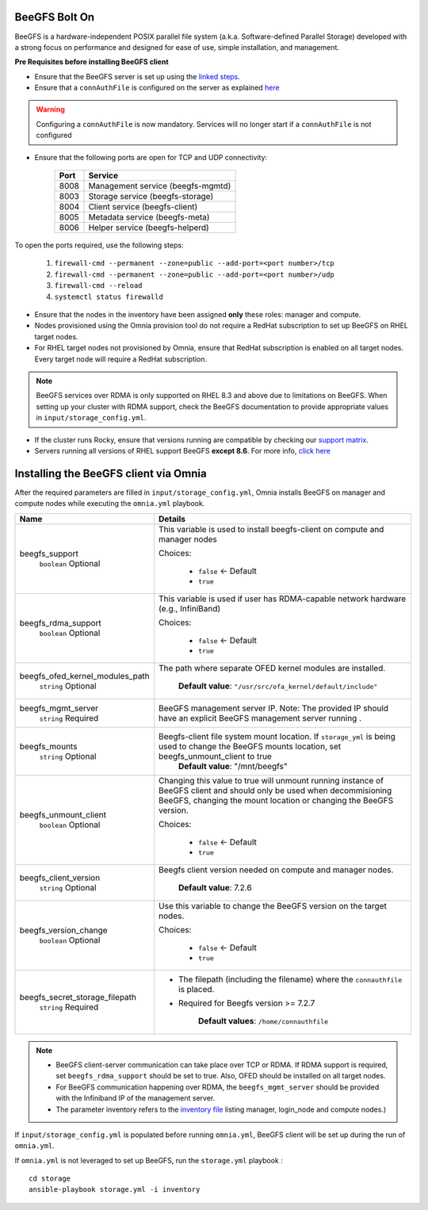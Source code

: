 BeeGFS Bolt On
--------------

BeeGFS is a hardware-independent POSIX parallel file system (a.k.a. Software-defined Parallel Storage) developed with a strong focus on performance and designed for ease of use, simple installation, and management.

.. image:: ../../images/BeeGFS_Structure.jpg


**Pre Requisites before installing BeeGFS client**

* Ensure that the BeeGFS server is set up using the `linked steps <../../Appendices/BeeGFSServer.html>`_.
* Ensure that a ``connAuthFile`` is configured on the server as explained `here <../../Appendices/BeeGFSServer.html>`_

.. warning:: Configuring a ``connAuthFile`` is now mandatory. Services will no longer start if a ``connAuthFile`` is not configured

* Ensure that the following ports are open for TCP and UDP connectivity:

        +------+-----------------------------------+
        | Port | Service                           |
        +======+===================================+
        | 8008 | Management service (beegfs-mgmtd) |
        +------+-----------------------------------+
        | 8003 | Storage service (beegfs-storage)  |
        +------+-----------------------------------+
        | 8004 | Client service (beegfs-client)    |
        +------+-----------------------------------+
        | 8005 | Metadata service (beegfs-meta)    |
        +------+-----------------------------------+
        | 8006 | Helper service (beegfs-helperd)   |
        +------+-----------------------------------+



To open the ports required, use the following steps:

    1. ``firewall-cmd --permanent --zone=public --add-port=<port number>/tcp``

    2. ``firewall-cmd --permanent --zone=public --add-port=<port number>/udp``

    3. ``firewall-cmd --reload``

    4. ``systemctl status firewalld``



* Ensure that the nodes in the inventory have been assigned **only** these roles: manager and compute.

* Nodes provisioned using the Omnia provision tool do not require a RedHat subscription to set up BeeGFS on RHEL target nodes.

* For RHEL target nodes not provisioned by Omnia, ensure that RedHat subscription is enabled on all target nodes. Every target node will require a RedHat subscription.

.. note:: BeeGFS services over RDMA is only supported on RHEL 8.3 and above due to limitations on BeeGFS. When setting up your cluster with RDMA support, check the BeeGFS documentation to provide appropriate values in ``input/storage_config.yml``.

* If the cluster runs Rocky, ensure that versions running are compatible by checking our `support matrix <../../Overview/SupportMatrix/OperatingSystems/Rocky.html>`_.

* Servers running all versions of RHEL support BeeGFS **except 8.6**. For more info, `click here <https://access.redhat.com/solutions/6964004>`_

Installing the BeeGFS client via Omnia
--------------------------------------

After the required parameters are filled in ``input/storage_config.yml``, Omnia installs BeeGFS on manager and compute nodes while executing the ``omnia.yml`` playbook.

+---------------------------------+------------------------------------------------------------------------------------------------------------------------------------------------------------------------------------------------------------------------------------------------------+
| Name                            | Details                                                                                                                                                                                                                                              |
+=================================+======================================================================================================================================================================================================================================================+
| beegfs_support                  | This variable is used to install beegfs-client on compute and manager   nodes                                                                                                                                                                        |
|      ``boolean``                |                                                                                                                                                                                                                                                      |
|      Optional                   | Choices:                                                                                                                                                                                                                                             |
|                                 |                                                                                                                                                                                                                                                      |
|                                 |      *  ``false`` <- Default                                                                                                                                                                                                                         |
|                                 |                                                                                                                                                                                                                                                      |
|                                 |      *  ``true``                                                                                                                                                                                                                                     |
+---------------------------------+------------------------------------------------------------------------------------------------------------------------------------------------------------------------------------------------------------------------------------------------------+
| beegfs_rdma_support             | This variable is used if user has RDMA-capable network hardware (e.g.,   InfiniBand)                                                                                                                                                                 |
|      ``boolean``                |                                                                                                                                                                                                                                                      |
|      Optional                   | Choices:                                                                                                                                                                                                                                             |
|                                 |                                                                                                                                                                                                                                                      |
|                                 |      * ``false`` <- Default                                                                                                                                                                                                                          |
|                                 |                                                                                                                                                                                                                                                      |
|                                 |      * ``true``                                                                                                                                                                                                                                      |
+---------------------------------+------------------------------------------------------------------------------------------------------------------------------------------------------------------------------------------------------------------------------------------------------+
| beegfs_ofed_kernel_modules_path | The path where separate OFED kernel modules are installed.                                                                                                                                                                                           |
|      ``string``                 |                                                                                                                                                                                                                                                      |
|      Optional                   |      **Default value**: ``"/usr/src/ofa_kernel/default/include"``                                                                                                                                                                                    |
+---------------------------------+------------------------------------------------------------------------------------------------------------------------------------------------------------------------------------------------------------------------------------------------------+
| beegfs_mgmt_server              | BeeGFS management server IP. Note: The provided IP should have an   explicit BeeGFS management server running .                                                                                                                                      |
|      ``string``                 |                                                                                                                                                                                                                                                      |
|      Required                   |                                                                                                                                                                                                                                                      |
+---------------------------------+------------------------------------------------------------------------------------------------------------------------------------------------------------------------------------------------------------------------------------------------------+
| beegfs_mounts                   | Beegfs-client file system mount location. If ``storage_yml`` is being   used to change the BeeGFS mounts location, set beegfs_unmount_client to   true                                                                                               |
|      ``string``                 |      **Default value**: "/mnt/beegfs"                                                                                                                                                                                                                |
|      Optional                   |                                                                                                                                                                                                                                                      |
+---------------------------------+------------------------------------------------------------------------------------------------------------------------------------------------------------------------------------------------------------------------------------------------------+
| beegfs_unmount_client           | Changing this value to true will unmount running instance of BeeGFS   client and should only be used when decommisioning BeeGFS, changing the mount   location or changing the BeeGFS version.                                                       |
|      ``boolean``                |                                                                                                                                                                                                                                                      |
|      Optional                   | Choices:                                                                                                                                                                                                                                             |
|                                 |                                                                                                                                                                                                                                                      |
|                                 |      * ``false`` <- Default                                                                                                                                                                                                                          |
|                                 |                                                                                                                                                                                                                                                      |
|                                 |      * ``true``                                                                                                                                                                                                                                      |
+---------------------------------+------------------------------------------------------------------------------------------------------------------------------------------------------------------------------------------------------------------------------------------------------+
| beegfs_client_version           | Beegfs client version needed on compute and manager nodes.                                                                                                                                                                                           |
|      ``string``                 |                                                                                                                                                                                                                                                      |
|      Optional                   |      **Default value**: 7.2.6                                                                                                                                                                                                                        |
+---------------------------------+------------------------------------------------------------------------------------------------------------------------------------------------------------------------------------------------------------------------------------------------------+
| beegfs_version_change           | Use this variable to change the BeeGFS version on the target nodes.                                                                                                                                                                                  |
|      ``boolean``                |                                                                                                                                                                                                                                                      |
|      Optional                   | Choices:                                                                                                                                                                                                                                             |
|                                 |                                                                                                                                                                                                                                                      |
|                                 |      * ``false`` <- Default                                                                                                                                                                                                                          |
|                                 |                                                                                                                                                                                                                                                      |
|                                 |      * ``true``                                                                                                                                                                                                                                      |
+---------------------------------+------------------------------------------------------------------------------------------------------------------------------------------------------------------------------------------------------------------------------------------------------+
| beegfs_secret_storage_filepath  | * The filepath (including the filename) where the ``connauthfile`` is   placed.                                                                                                                                                                      |
|      ``string``                 | * Required for Beegfs version >= 7.2.7                                                                                                                                                                                                               |
|      Required                   |                                                                                                                                                                                                                                                      |
|                                 |                                                                                                                                                                                                                                                      |
|                                 |      **Default values**: ``/home/connauthfile``                                                                                                                                                                                                      |
+---------------------------------+------------------------------------------------------------------------------------------------------------------------------------------------------------------------------------------------------------------------------------------------------+
.. note::
    * BeeGFS client-server communication can take place over TCP or RDMA. If RDMA support is required, set ``beegfs_rdma_support`` should be set to true. Also, OFED should be installed on all target nodes.
    * For BeeGFS communication happening over RDMA, the ``beegfs_mgmt_server`` should be provided with the Infiniband IP of the management server.
    * The parameter inventory refers to the `inventory file <../../samplefiles.html>`_ listing manager, login_node and compute nodes.)

If ``input/storage_config.yml`` is populated before running ``omnia.yml``, BeeGFS client will be set up during the run of ``omnia.yml``.

If ``omnia.yml`` is not leveraged to set up BeeGFS, run the ``storage.yml`` playbook : ::

    cd storage
    ansible-playbook storage.yml -i inventory


